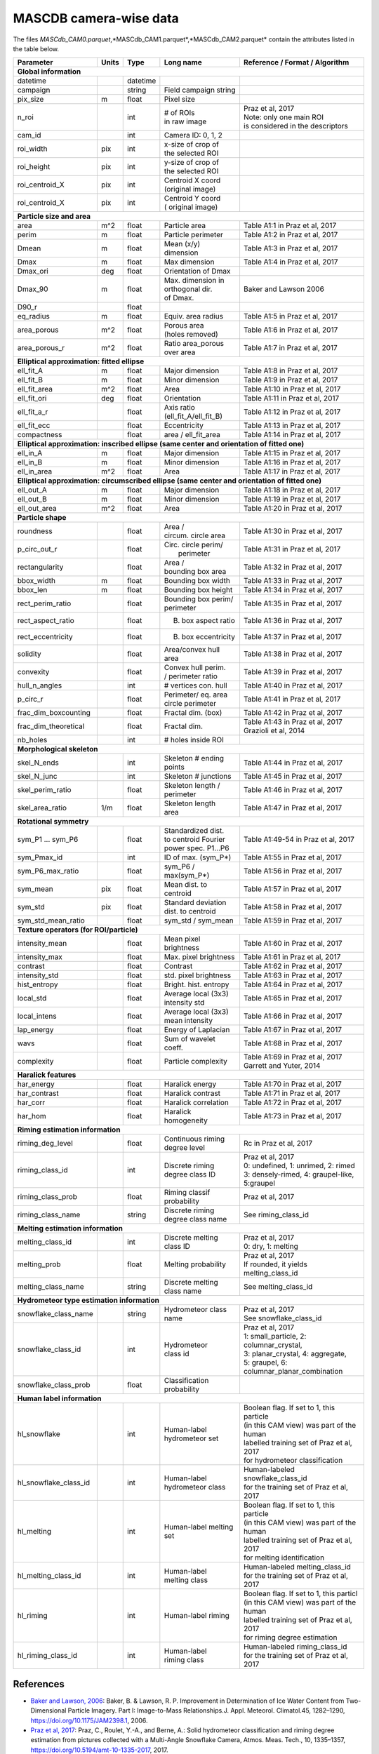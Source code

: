 .. _cam:

MASCDB camera-wise data
=======================================
The files *MASCdb_CAM0.parquet*,*MASCdb_CAM1.parquet*,*MASCdb_CAM2.parquet*  contain the attributes listed in the table below.

+----------------------+-------+----------+-----------------------+-----------------------------------------------+
|       Parameter      | Units | Type     |     Long name         |     Reference / Format / Algorithm            |
+======================+=======+==========+=======================+===============================================+
|         **Global information**                                                                                  |
+----------------------+-------+----------+-----------------------+-----------------------------------------------+
| datetime             |       | datetime |                       |                                               |
+----------------------+-------+----------+-----------------------+-----------------------------------------------+
| campaign             |       | string   | Field campaign string |                                               |
+----------------------+-------+----------+-----------------------+-----------------------------------------------+
| pix_size             | m     | float    | Pixel size            |                                               |
+----------------------+-------+----------+-----------------------+-----------------------------------------------+
| n_roi                |       | int      | | # of ROIs           | | Praz et al, 2017                            |
|                      |       |          | | in raw image        | | Note: only one main ROI                     |
|                      |       |          |                       | | is considered in the descriptors            |
+----------------------+-------+----------+-----------------------+-----------------------------------------------+
| cam_id               |       | int      | Camera ID: 0, 1, 2    |                                               |
+----------------------+-------+----------+-----------------------+-----------------------------------------------+
| roi_width            | pix   | int      | | x-size of crop of   |                                               |
|                      |       |          | | the selected ROI    |                                               |
+----------------------+-------+----------+-----------------------+-----------------------------------------------+
| roi_height           | pix   | int      | | y-size of  crop of  |                                               |
|                      |       |          | | the selected ROI    |                                               |
+----------------------+-------+----------+-----------------------+-----------------------------------------------+
| roi_centroid_X       | pix   | int      | | Centroid X coord    |                                               |
|                      |       |          | | (original image)    |                                               |
+----------------------+-------+----------+-----------------------+-----------------------------------------------+
| roi_centroid_X       | pix   | int      | | Centroid Y coord    |                                               |
|                      |       |          | | ( original image)   |                                               |
+----------------------+-------+----------+-----------------------+-----------------------------------------------+
|                               **Particle size and area**                                                        |
+----------------------+-------+----------+-----------------------+-----------------------------------------------+
| area                 | m^2   | float    | Particle area         | Table A1:1 in Praz et al, 2017                |
+----------------------+-------+----------+-----------------------+-----------------------------------------------+
| perim                | m     | float    | Particle perimeter    | Table A1:2 in Praz et al, 2017                |
+----------------------+-------+----------+-----------------------+-----------------------------------------------+
| Dmean                | m     | float    | Mean (x/y) dimension  | Table A1:3 in Praz et al, 2017                |
+----------------------+-------+----------+-----------------------+-----------------------------------------------+
| Dmax                 | m     | float    | Max dimension         | Table A1:4 in Praz et al, 2017                |
+----------------------+-------+----------+-----------------------+-----------------------------------------------+
| Dmax_ori             | deg   | float    | Orientation of Dmax   |                                               |
+----------------------+-------+----------+-----------------------+-----------------------------------------------+
| Dmax_90              | m     | float    | | Max. dimension in   | Baker and Lawson 2006                         |
|                      |       |          | | orthogonal dir.     |                                               |
|                      |       |          | | of Dmax.            |                                               |
+----------------------+-------+----------+-----------------------+-----------------------------------------------+
| D90_r                |       | float    |                       |                                               |
+----------------------+-------+----------+-----------------------+-----------------------------------------------+
| eq_radius            | m     | float    | Equiv. area radius    | Table A1:5 in Praz et al, 2017                |
+----------------------+-------+----------+-----------------------+-----------------------------------------------+
| area_porous          | m^2   | float    | | Porous area         | Table A1:6 in Praz et al, 2017                |
|                      |       |          | | (holes removed)     |                                               |
+----------------------+-------+----------+-----------------------+-----------------------------------------------+
| area_porous_r        | m^2   | float    | | Ratio area_porous   | Table A1:7 in Praz et al, 2017                |
|                      |       |          | | over area           |                                               |
+----------------------+-------+----------+-----------------------+-----------------------------------------------+
|                               **Elliptical approximation: fitted ellipse**                                      |
+----------------------+-------+----------+-----------------------+-----------------------------------------------+
| ell_fit_A            | m     | float    | Major dimension       | Table A1:8 in Praz et al, 2017                |
+----------------------+-------+----------+-----------------------+-----------------------------------------------+
| ell_fit_B            | m     | float    | Minor dimension       | Table A1:9 in Praz et al, 2017                |
+----------------------+-------+----------+-----------------------+-----------------------------------------------+
| ell_fit_area         | m^2   | float    | Area                  | Table A1:10 in Praz et al, 2017               |
+----------------------+-------+----------+-----------------------+-----------------------------------------------+
| ell_fit_ori          | deg   | float    | Orientation           | Table A1:11 in Praz et al, 2017               |
+----------------------+-------+----------+-----------------------+-----------------------------------------------+
| ell_fit_a_r          |       | float    | Axis ratio            | Table A1:12 in Praz et al, 2017               |
|                      |       |          | (ell_fit_A/ell_fit_B) |                                               |
+----------------------+-------+----------+-----------------------+-----------------------------------------------+
| ell_fit_ecc          |       | float    | Eccentricity          | Table A1:13 in Praz et al, 2017               |
+----------------------+-------+----------+-----------------------+-----------------------------------------------+
| compactness          |       | float    | area / ell_fit_area   | Table A1:14 in Praz et al, 2017               |
+----------------------+-------+----------+-----------------------+-----------------------------------------------+
|        **Elliptical approximation: inscribed ellipse (same center and orientation of fitted one)**              |
+----------------------+-------+----------+-----------------------+-----------------------------------------------+
| ell_in_A             | m     | float    | Major dimension       | Table A1:15 in Praz et al, 2017               |
+----------------------+-------+----------+-----------------------+-----------------------------------------------+
| ell_in_B             | m     | float    | Minor dimension       | Table A1:16 in Praz et al, 2017               |
+----------------------+-------+----------+-----------------------+-----------------------------------------------+
| ell_in_area          | m^2   | float    | Area                  | Table A1:17 in Praz et al, 2017               |
+----------------------+-------+----------+-----------------------+-----------------------------------------------+
|         **Elliptical approximation: circumscribed ellipse (same center and orientation of fitted one)**         |
+----------------------+-------+----------+-----------------------+-----------------------------------------------+
| ell_out_A            | m     | float    | Major dimension       | Table A1:18 in Praz et al, 2017               |
+----------------------+-------+----------+-----------------------+-----------------------------------------------+
| ell_out_B            | m     | float    | Minor dimension       | Table A1:19 in Praz et al, 2017               |
+----------------------+-------+----------+-----------------------+-----------------------------------------------+
| ell_out_area         | m^2   | float    | Area                  | Table A1:20 in Praz et al, 2017               |
+----------------------+-------+----------+-----------------------+-----------------------------------------------+
|                        **Particle shape**                                                                       |
+----------------------+-------+----------+-----------------------+-----------------------------------------------+
| roundness            |       | float    | | Area /              | Table A1:30 in Praz et al, 2017               |
|                      |       |          | | circum. circle area |                                               |
+----------------------+-------+----------+-----------------------+-----------------------------------------------+
| p_circ_out_r         |       | float    | | Circ. circle perim/ | Table A1:31 in Praz et al, 2017               |
|                      |       |          | |   perimeter         |                                               |
+----------------------+-------+----------+-----------------------+-----------------------------------------------+
| rectangularity       |       | float    | | Area /              | Table A1:32 in Praz et al, 2017               |
|                      |       |          | | bounding box area   |                                               |
+----------------------+-------+----------+-----------------------+-----------------------------------------------+
| bbox_width           | m     | float    | Bounding box width    | Table A1:33 in Praz et al, 2017               |
+----------------------+-------+----------+-----------------------+-----------------------------------------------+
| bbox_len             | m     | float    | Bounding box height   | Table A1:34 in Praz et al, 2017               |
+----------------------+-------+----------+-----------------------+-----------------------------------------------+
| rect_perim_ratio     |       | float    | | Bounding box perim/ | Table A1:35 in Praz et al, 2017               |
|                      |       |          | | perimeter           |                                               |
+----------------------+-------+----------+-----------------------+-----------------------------------------------+
| rect_aspect_ratio    |       | float    | B. box aspect ratio   | Table A1:36 in Praz et al, 2017               |
+----------------------+-------+----------+-----------------------+-----------------------------------------------+
| rect_eccentricity    |       | float    | B. box eccentricity   | Table A1:37 in Praz et al, 2017               |
+----------------------+-------+----------+-----------------------+-----------------------------------------------+
| solidity             |       | float    | Area/convex hull area | Table A1:38 in Praz et al, 2017               |
+----------------------+-------+----------+-----------------------+-----------------------------------------------+
| convexity            |       | float    | | Convex hull perim.  | Table A1:39 in Praz et al, 2017               |
|                      |       |          | | / perimeter ratio   |                                               |
+----------------------+-------+----------+-----------------------+-----------------------------------------------+
| hull_n_angles        |       | int      | # vertices con. hull  | Table A1:40 in Praz et al, 2017               |
+----------------------+-------+----------+-----------------------+-----------------------------------------------+
| p_circ_r             |       | float    | | Perimeter/ eq. area | Table A1:41 in Praz et al, 2017               |
|                      |       |          | | circle perimeter    |                                               |
+----------------------+-------+----------+-----------------------+-----------------------------------------------+
| frac_dim_boxcounting |       | float    | Fractal dim. (box)    | Table A1:42 in Praz et al, 2017               |
+----------------------+-------+----------+-----------------------+-----------------------------------------------+
| frac_dim_theoretical |       | float    | Fractal dim.          | | Table A1:43 in Praz et al, 2017             |
|                      |       |          |                       | | Grazioli et al, 2014                        |
+----------------------+-------+----------+-----------------------+-----------------------------------------------+
| nb_holes             |       | int      | # holes inside ROI    |                                               |
+----------------------+-------+----------+-----------------------+-----------------------------------------------+
|                               **Morphological skeleton**                                                        |
+----------------------+-------+----------+-----------------------+-----------------------------------------------+
| skel_N_ends          |       | int      | | Skeleton #  ending  | Table A1:44 in Praz et al, 2017               |
|                      |       |          | | points              |                                               |
+----------------------+-------+----------+-----------------------+-----------------------------------------------+
| skel_N_junc          |       | int      | Skeleton # junctions  | Table A1:45 in Praz et al, 2017               |
+----------------------+-------+----------+-----------------------+-----------------------------------------------+
| skel_perim_ratio     |       | float    | | Skeleton length /   | Table A1:46 in Praz et al, 2017               |
|                      |       |          | | perimeter           |                                               |
+----------------------+-------+----------+-----------------------+-----------------------------------------------+
| skel_area_ratio      | 1/m   | float    | | Skeleton length     | Table A1:47 in Praz et al, 2017               |
|                      |       |          | | area                |                                               |
+----------------------+-------+----------+-----------------------+-----------------------------------------------+
|                                **Rotational symmetry**                                                          |
+----------------------+-------+----------+-----------------------+-----------------------------------------------+
| sym_P1 ... sym_P6    |       | float    | | Standardized dist.  | Table A1:49-54 in Praz et al, 2017            |
|                      |       |          | | to centroid Fourier |                                               |
|                      |       |          | | power spec. P1...P6 |                                               |
+----------------------+-------+----------+-----------------------+-----------------------------------------------+
| sym_Pmax_id          |       | int      | ID of max.  (sym_P*)  | Table A1:55 in Praz et al, 2017               |
+----------------------+-------+----------+-----------------------+-----------------------------------------------+
| sym_P6_max_ratio     |       | float    | sym_P6 / max(sym_P*)  | Table A1:56 in Praz et al, 2017               |
+----------------------+-------+----------+-----------------------+-----------------------------------------------+
| sym_mean             | pix   | float    | Mean dist. to centroid| Table A1:57 in Praz et al, 2017               |
+----------------------+-------+----------+-----------------------+-----------------------------------------------+
| sym_std              | pix   | float    | | Standard deviation  | Table A1:58 in Praz et al, 2017               |
|                      |       |          | | dist. to centroid   |                                               |
+----------------------+-------+----------+-----------------------+-----------------------------------------------+
| sym_std_mean_ratio   |       | float    | sym_std / sym_mean    | Table A1:59 in Praz et al, 2017               |
+----------------------+-------+----------+-----------------------+-----------------------------------------------+
|                       **Texture operators (for ROI/particle)**                                                  |
+----------------------+-------+----------+-----------------------+-----------------------------------------------+
| intensity_mean       |       | float    | Mean pixel brightness | Table A1:60 in Praz et al, 2017               |
+----------------------+-------+----------+-----------------------+-----------------------------------------------+
| intensity_max        |       | float    | Max. pixel brightness | Table A1:61 in Praz et al, 2017               |
+----------------------+-------+----------+-----------------------+-----------------------------------------------+
| contrast             |       | float    | Contrast              | Table A1:62 in Praz et al, 2017               |
+----------------------+-------+----------+-----------------------+-----------------------------------------------+
| intensity_std        |       | float    | std. pixel brightness | Table A1:63 in Praz et al, 2017               |
+----------------------+-------+----------+-----------------------+-----------------------------------------------+
| hist_entropy         |       | float    | Bright. hist. entropy | Table A1:64 in Praz et al, 2017               |
+----------------------+-------+----------+-----------------------+-----------------------------------------------+
| local_std            |       | float    | | Average local (3x3) | Table A1:65 in Praz et al, 2017               |
|                      |       |          | | intensity std       |                                               |
+----------------------+-------+----------+-----------------------+-----------------------------------------------+
| local_intens         |       | float    | | Average local (3x3) | Table A1:66 in Praz et al, 2017               |
|                      |       |          | | mean intensity      |                                               |
+----------------------+-------+----------+-----------------------+-----------------------------------------------+
| lap_energy           |       | float    | Energy of Laplacian   | Table A1:67 in Praz et al, 2017               |
+----------------------+-------+----------+-----------------------+-----------------------------------------------+
| wavs                 |       | float    | Sum of wavelet coeff. | Table A1:68 in Praz et al, 2017               |
+----------------------+-------+----------+-----------------------+-----------------------------------------------+
| complexity           |       | float    | Particle complexity   | | Table A1:69 in Praz et al, 2017             |
|                      |       |          |                       | | Garrett and Yuter, 2014                     |
+----------------------+-------+----------+-----------------------+-----------------------------------------------+
|                                 **Haralick features**                                                           |
+----------------------+-------+----------+-----------------------+-----------------------------------------------+
| har_energy           |       | float    | Haralick energy       | Table A1:70 in Praz et al, 2017               |
+----------------------+-------+----------+-----------------------+-----------------------------------------------+
| har_contrast         |       | float    | Haralick contrast     | Table A1:71 in Praz et al, 2017               |
+----------------------+-------+----------+-----------------------+-----------------------------------------------+
| har_corr             |       | float    | Haralick correlation  | Table A1:72 in Praz et al, 2017               |
+----------------------+-------+----------+-----------------------+-----------------------------------------------+
| har_hom              |       | float    | Haralick homogeneity  | Table A1:73 in Praz et al, 2017               |
+----------------------+-------+----------+-----------------------+-----------------------------------------------+
|                           **Riming estimation information**                                                     |
+----------------------+-------+----------+-----------------------+-----------------------------------------------+
| riming_deg_level     |       | float    | | Continuous riming   |    Rc in Praz et al, 2017                     |
|                      |       |          | | degree level        |                                               |
+----------------------+-------+----------+-----------------------+-----------------------------------------------+
| riming_class_id      |       | int      | | Discrete riming     | | Praz et al, 2017                            |
|                      |       |          | | degree class ID     | | 0: undefined, 1: unrimed, 2: rimed          |
|                      |       |          |                       | | 3: densely-rimed, 4: graupel-like, 5:graupel|
+----------------------+-------+----------+-----------------------+-----------------------------------------------+
| riming_class_prob    |       | float    | | Riming classif      | Praz et al, 2017                              |
|                      |       |          | | probability         |                                               |
+----------------------+-------+----------+-----------------------+-----------------------------------------------+
| riming_class_name    |       | string   | | Discrete riming     | See riming_class_id                           |
|                      |       |          | | degree class name   |                                               |
+----------------------+-------+----------+-----------------------+-----------------------------------------------+
|                           **Melting estimation information**                                                    |
+----------------------+-------+----------+-----------------------+-----------------------------------------------+
| melting_class_id     |       | int      | | Discrete melting    | | Praz et al, 2017                            |
|                      |       |          | | class ID            | | 0: dry, 1: melting                          |
+----------------------+-------+----------+-----------------------+-----------------------------------------------+
| melting_prob         |       | float    | Melting probability   | | Praz et al, 2017                            |
|                      |       |          |                       | | If rounded, it yields melting_class_id      |
+----------------------+-------+----------+-----------------------+-----------------------------------------------+
| melting_class_name   |       | string   | Discrete melting      | See melting_class_id                          |
|                      |       |          | class name            |                                               |
+----------------------+-------+----------+-----------------------+-----------------------------------------------+
|                        **Hydrometeor type estimation information**                                              |
+----------------------+-------+----------+-----------------------+-----------------------------------------------+
| snowflake_class_name |       | string   | Hydrometeor           | | Praz et al, 2017                            |
|                      |       |          | class name            | | See snowflake_class_id                      |
+----------------------+-------+----------+-----------------------+-----------------------------------------------+
| snowflake_class_id   |       | int      | | Hydrometeor         | | Praz et al, 2017                            |
|                      |       |          | | class id            | | 1: small_particle, 2: columnar_crystal,     |
|                      |       |          |                       | | 3: planar_crystal, 4: aggregate,            |
|                      |       |          |                       | | 5: graupel, 6: columnar_planar_combination  |
+----------------------+-------+----------+-----------------------+-----------------------------------------------+
| snowflake_class_prob |       | float    | | Classification      |                                               |
|                      |       |          | | probability         |                                               |
+----------------------+-------+----------+-----------------------+-----------------------------------------------+
|                              **Human label information**                                                        |
+----------------------+-------+----------+-----------------------+-----------------------------------------------+
| hl_snowflake         |       | int      | | Human-label         | | Boolean flag. If set to 1, this  particle   |
|                      |       |          | | hydrometeor set     | | (in this CAM view) was part of the human    |
|                      |       |          |                       | | labelled training set of Praz et al, 2017   |
|                      |       |          |                       | | for hydrometeor classification              |
+----------------------+-------+----------+-----------------------+-----------------------------------------------+
| hl_snowflake_class_id|       | int      | | Human-label         | | Human-labeled snowflake_class_id            |
|                      |       |          | | hydrometeor class   | | for the training set of Praz et al, 2017    |
+----------------------+-------+----------+-----------------------+-----------------------------------------------+
| hl_melting           |       | int      | Human-label melting   | | Boolean flag. If set to 1, this  particle   |
|                      |       |          | set                   | | (in this CAM view) was part of the human    |
|                      |       |          |                       | | labelled training set of  Praz et al, 2017  |
|                      |       |          |                       | | for melting identification                  |
+----------------------+-------+----------+-----------------------+-----------------------------------------------+
| hl_melting_class_id  |       | int      | | Human-label         | | Human-labeled melting_class_id              |
|                      |       |          | | melting class       | | for the training set of Praz et al, 2017    |
+----------------------+-------+----------+-----------------------+-----------------------------------------------+
| hl_riming            |       | int      | Human-label riming    | | Boolean flag. If set to 1, this  particl    |
|                      |       |          |                       | | (in this CAM view) was part of the human    |
|                      |       |          |                       | | labelled training set of  Praz et al, 2017  |
|                      |       |          |                       | | for riming degree estimation                |
+----------------------+-------+----------+-----------------------+-----------------------------------------------+
| hl_riming_class_id   |       | int      | | Human-label         | | Human-labeled riming_class_id               |
|                      |       |          | | riming class        | | for the training set of Praz et al, 2017    |
+----------------------+-------+----------+-----------------------+-----------------------------------------------+

References
-----------------------------------------------

- `Baker and Lawson, 2006 <https://journals.ametsoc.org/view/journals/apme/45/9/jam2398.1.xml>`_: Baker, B. & Lawson, R. P. Improvement in Determination of Ice Water Content from Two-Dimensional Particle Imagery. Part I: Image-to-Mass Relationships.J. Appl. Meteorol. Climatol.45, 1282–1290, https://doi.org/10.1175/JAM2398.1, 2006.

- `Praz et al, 2017 <https://zenodo.org/record/5578921#.YXqUeJuxVH4>`_: Praz, C., Roulet, Y.-A., and Berne, A.: Solid hydrometeor classification and riming degree estimation from pictures collected with a Multi-Angle Snowflake Camera, Atmos. Meas. Tech., 10, 1335–1357, https://doi.org/10.5194/amt-10-1335-2017, 2017.

- `Grazioli et al, 2014 <https://amt.copernicus.org/articles/7/2869/2014/amt-7-2869-2014.html>`_: Grazioli, J., Tuia, D., Monhart, S., Schneebeli, M., Raupach, T., and Berne, A.: Hydrometeor classification from two-dimensional video disdrometer data, Atmos. Meas. Tech., 7, 2869–2882, https://doi.org/10.5194/amt-7-2869-2014, 2014.

- `Garrett and Yuter, 2014 <https://agupubs.onlinelibrary.wiley.com/doi/full/10.1002/2014GL061016>`_: Garrett, T. J. & Yuter, S. E. Observed influence of riming, temperature, and turbulence on the fallspeed of solid precipitation. Geophys. Res. Lett.41, 6515–6522, https://doi.org/10.1002/2014GL061016, 2014.





